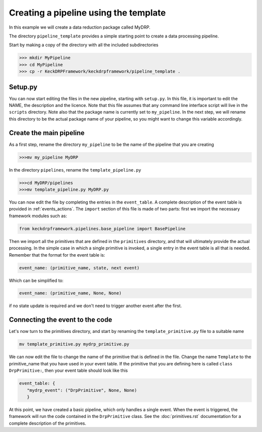 Creating a pipeline using the template
======================================

In this example we will create a data reduction package called MyDRP.

The directory ``pipeline_template`` provides a simple starting point to create a data processing
pipeline.

Start by making a copy of the directory with all the included subdirectories

.. code-block:: python

  >>> mkdir MyPipeline
  >>> cd MyPipeline
  >>> cp -r KeckDRPFramework/keckdrpframework/pipeline_template .

Setup.py
^^^^^^^^
You can now start editing the files in the new pipeline, starting with ``setup.py``. In this file,
it is important to edit the NAME, the description and the licence. Note that this file assumes that
any command line interface script will live in the ``scripts`` directory. Note also that the package name
is currently set to ``my_pipeline``. In the next step, we will rename this directory to be the actual
package name of your pipeline, so you might want to change this variable accordingly.

Create the main pipeline
^^^^^^^^^^^^^^^^^^^^^^^^

As a first step, rename the directory ``my_pipeline`` to be the name of the pipeline that you are creating

.. code-block:: python

  >>>mv my_pipeline MyDRP

In the directory ``pipelines``, rename the ``template_pipeline.py``

.. code-block:: python

  >>>cd MyDRP/pipelines
  >>>mv template_pipeline.py MyDRP.py

You can now edit the file by completing the entries in the ``event_table``. A complete description of the
event table is provided in :ref:`events_actions`. The ``import`` section of this file is made of two
parts: first we import the necessary framework modules such as:

.. code-block:: python

  from keckdrpframework.pipelines.base_pipeline import BasePipeline

Then we import all the primitives that are defined in the ``primitives`` directory, and that will
ultimately provide the actual processing. In the simple case in which a single primitive is invoked,
a single entry in the event table is all that is needed.
Remember that the format for the event table is:

.. code-block:: python

  event_name: (primitive_name, state, next event)

Which can be simplified to:

.. code-block:: python

  event_name: (primitive_name, None, None)

if no state update is required and we don't need to trigger another event after the first.

Connecting the event to the code
^^^^^^^^^^^^^^^^^^^^^^^^^^^^^^^^

Let's now turn to the primitives directory, and start by renaming the ``template_primitive.py`` file
to a suitable name

.. code-block:: python

  mv template_primitive.py mydrp_primitive.py

We can now edit the file to change the name of the primitive that is defined in the file. Change the name
``Template`` to the primitive_name that you have used in your event table. If the primitive that you are
defining here is called ``class DrpPrimitive:``, then your event table should look like this

.. code-block:: python

  event_table: {
     "mydrp_event": ("DrpPrimitive", None, None)
     }

At this point, we have created a basic pipeline, which only handles a single event. When the event is triggered,
the framework will run the code contained in the ``DrpPrimitive`` class.
See the :doc:`primitives.rst` documentation for a complete description of the primitives.







